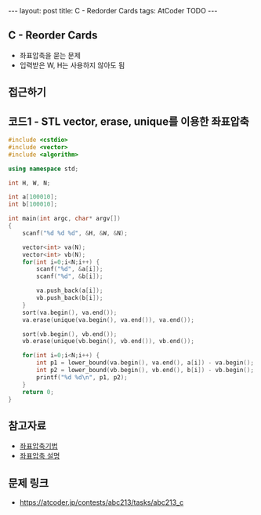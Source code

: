 #+HTML: ---
#+HTML: layout: post
#+HTML: title: C - Redorder Cards
#+HTML: tags: AtCoder TODO
#+HTML: ---
#+OPTIONS: ^:nil

** C - Reorder Cards
- 좌표압축을 묻는 문제
- 입력받은 W, H는 사용하지 않아도 됨  

** 접근하기

** 코드1 - STL vector, erase, unique를 이용한 좌표압축

#+BEGIN_SRC cpp
#include <cstdio>
#include <vector>
#include <algorithm>

using namespace std;

int H, W, N;

int a[100010];
int b[100010];

int main(int argc, char* argv[])
{
    scanf("%d %d %d", &H, &W, &N);
   
    vector<int> va(N); 
    vector<int> vb(N); 
    for(int i=0;i<N;i++) {
        scanf("%d", &a[i]); 
        scanf("%d", &b[i]); 

        va.push_back(a[i]); 
        vb.push_back(b[i]); 
    } 
    sort(va.begin(), va.end());
    va.erase(unique(va.begin(), va.end()), va.end());

    sort(vb.begin(), vb.end());
    vb.erase(unique(vb.begin(), vb.end()), vb.end());

    for(int i=0;i<N;i++) {
        int p1 = lower_bound(va.begin(), va.end(), a[i]) - va.begin();
        int p2 = lower_bound(vb.begin(), vb.end(), b[i]) - vb.begin();
        printf("%d %d\n", p1, p2);
    }
    return 0;
}
#+END_SRC

** 참고자료
- [[https://jason9319.tistory.com/356][좌표압축기법]]
- [[https://blog.hamayanhamayan.com/entry/2021/08/09/010106][좌표압축 설명]]

** 문제 링크
- https://atcoder.jp/contests/abc213/tasks/abc213_c
